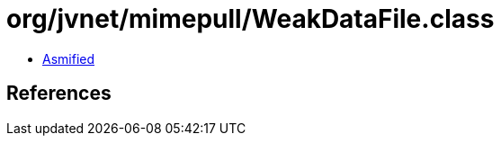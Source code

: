 = org/jvnet/mimepull/WeakDataFile.class

 - link:WeakDataFile-asmified.java[Asmified]

== References

